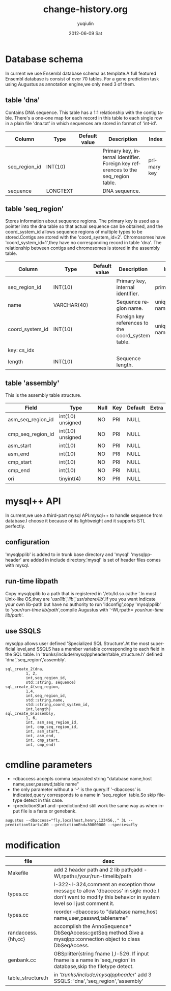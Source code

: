 #+TITLE:     change-history.org
#+AUTHOR:    yuqiulin
#+EMAIL:     yuqiulin@genomics.cn
#+DATE:      2012-06-09 Sat
#+DESCRIPTION: 
#+KEYWORDS: 
#+LANGUAGE:  en
#+OPTIONS:   H:3 num:t toc:t \n:nil @:t ::t |:t ^:{} -:t f:t *:t <:t
#+OPTIONS:   TeX:t LaTeX:nil skip:nil d:nil todo:t pri:nil tags:not-in-toc
#+INFOJS_OPT: view:nil toc:nil ltoc:t mouse:underline buttons:0 path:http://orgmode.org/org-info.js
#+EXPORT_SELECT_TAGS: export
#+EXPORT_EXCLUDE_TAGS: noexport
#+LINK_UP:   
#+LINK_HOME: 

* Database schema
  In current we use Ensembl database schema as template.A full featured Ensembl database is consist of over 70 tables.
  For a gene prediction task using Augustus as annotation engine,we only need 3 of them.

** table 'dna'
   Contains DNA sequence. This table has a 1:1 relationship with the contig table.
   There's a one-one map for each record in this table to each single row in a plain file 
   'dna.txt' in which sequences are stored in format of 'int-id\tsequence'.
|---------------+----------+---------------+-----------------------------------------------------------------------------------+-------------|
| Column        | Type     | Default value | Description                                                                       | Index       |
|---------------+----------+---------------+-----------------------------------------------------------------------------------+-------------|
| seq_region_id | INT(10)  |               | Primary key, internal identifier. Foreign key references to the seq_region table. | primary key |
| sequence      | LONGTEXT |               | DNA sequence.                                                                     |             |
|---------------+----------+---------------+-----------------------------------------------------------------------------------+-------------|

** table 'seq_region'
   Stores information about sequence regions. The primary key is used as a pointer into the 
   dna table so that actual sequence can be obtained, and the coord_system_id allows sequence 
   regions of multiple types to be stored.Contigs are stored with the 'coord_system_id=2'.
   Chromosomes have 'coord_system_id=1',they have no corresponding record in table 'dna'.
   The relationship between contigs and chromosomes is stored in the assembly table.
|-----------------+-------------+---------------+---------------------------------------------------+-------------------------|
| Column          | Type        | Default value | Description                                       | Index                   |
|-----------------+-------------+---------------+---------------------------------------------------+-------------------------|
| seq_region_id   | INT(10)     |               | Primary key, internal identifier.                 | primary key             |
| name            | VARCHAR(40) |               | Sequence region name.                             | unique key: name_cs_idx |
| coord_system_id | INT(10)     |               | Foreign key references to the coord_system table. | unique key: name_cs_idx |
| key: cs_idx     |             |               |                                                   |                         |
| length          | INT(10)     |               | Sequence length.                                  |                         |
|-----------------+-------------+---------------+---------------------------------------------------+-------------------------|

** table 'assembly'
   This is the assembly table structure.
|-------------------+------------------+------+-----+---------+-------|
| Field             | Type             | Null | Key | Default | Extra |
|-------------------+------------------+------+-----+---------+-------|
| asm_seq_region_id | int(10) unsigned | NO   | PRI | NULL    |       |
| cmp_seq_region_id | int(10) unsigned | NO   | PRI | NULL    |       |
| asm_start         | int(10)          | NO   | PRI | NULL    |       |
| asm_end           | int(10)          | NO   | PRI | NULL    |       |
| cmp_start         | int(10)          | NO   | PRI | NULL    |       |
| cmp_end           | int(10)          | NO   | PRI | NULL    |       |
| ori               | tinyint(4)       | NO   | PRI | NULL    |       |
|-------------------+------------------+------+-----+---------+-------|

* mysql++ API
  In current,we use a third-part mysql API:mysql++ to handle sequence from database.I choose it because of its lightweight
  and it supports STL perfectly.
** configuration
   'mysqlpplib' is added to in trunk base directory and 'mysql' 'mysqlppheader' are added in include directory.'mysql' is
   set of header files comes with mysql.
** run-time libpath
   Copy mysqlpplib to a path that is registered in '/etc/ld.so.cathe '.In most Unix-like OS,they
   are '/usr/lib/','/lib/','/usr/share/lib/'.If you you want indicate your own lib-path but have no
   authority to run 'ldconfig',copy 'mysqlpplib' to '/your/run-time lib/path/',compile Augustus
   with '-Wl,rpath= /your/run-time lib/path/'.
** use SSQLS
   mysqlpp allows user defined 'Specialized SQL Structure'.At the most superficial level,and SSQLS has a member variable 
   corresponding to each field in the SQL table.
   In 'trunks/include/mysqlppheader/table_structure.h' defined 'dna','seq_region','assembly'.
#   TODO:add 'gff' and 'extrinsic-gff'
#+begin_example
sql_create_2(dna,
	     1, 2,
	     int,seq_region_id,
	     std::string, sequence)  
sql_create_4(seq_region,
	     1,4,
	     int,seq_region_id,
	     std::string,name,
	     std::string,coord_system_id,
	     int,length)
sql_create_6(assembly,
	     1, 6,
	     int, asm_seq_region_id,
	     int, cmp_seq_region_id,
	     int, asm_start,
	     int, asm_end,
	     int, cmp_start,
	     int, cmp_end)
#+end_example 

* cmdline parameters
+ --dbaccess accepts comma separated string "database name,host name,user,passwd,table name"
+ the only parameter without a '--' is the query.If '--dbaccess' is indicated,query corresponds
  to a name in 'seq_region' table.So skip filetype detect in this case.
+ --predictionStart and --predictionEnd still work the same way as when input file is a fasta or genebank.

#+begin_example
augustus --dbaccess="fly,localhost,henry,123456,," 3L --predictionStart=100 --predictionEnd=30000000 --species=fly 
#+end_example
   
* modification
|--------------------+------------------------------------------------------------------------------------------------------------------------------------------------------------|
| file               | desc                                                                                                                                                       |
|--------------------+------------------------------------------------------------------------------------------------------------------------------------------------------------|
| Makefile           | add 2 header path and 2 lib path;add -Wl,rpath=/your/run-timelib/path                                                                                      |
| types.cc           | l-322~l-324,comment an exception thow message to allow 'dbaccess' in sigle mode.I don't want to modify this behavior in system level so I just comment it. |
| types.cc           | reorder --dbaccess to "database name,host name,user,passwd,tablename"                                                                                      |
| randaccess.{hh,cc} | accomplish the AnnoSequence* DbSeqAccess::getSeq method.Give a mysqlpp::connection object to class DbSeqAccess.                                            |
| genbank.cc         | GBSplitter(string fname ),l-526. If input fname is a name in 'seq_region' in database,skip the filetype detect.                                            |
| table_structure.h  | in '/trunks/include/mysqlppheader/' add 3 SSQLS: 'dna','seq_region','assembly'                                                                             |
|--------------------+------------------------------------------------------------------------------------------------------------------------------------------------------------|








  
